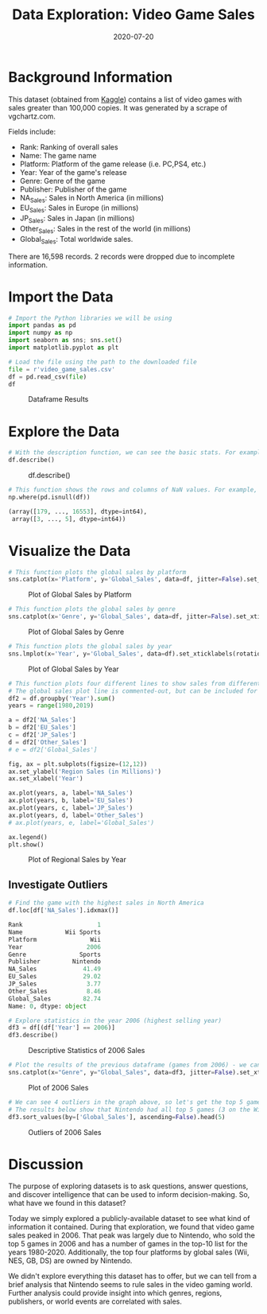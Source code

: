 #+title: Data Exploration: Video Game Sales
#+date: 2020-07-20
#+description: Exploring and visualizing data with Python.
#+filetags: :data:

* Background Information
This dataset (obtained from
[[https://www.kaggle.com/gregorut/videogamesales/data][Kaggle]])
contains a list of video games with sales greater than 100,000 copies.
It was generated by a scrape of vgchartz.com.

Fields include:

- Rank: Ranking of overall sales
- Name: The game name
- Platform: Platform of the game release (i.e. PC,PS4, etc.)
- Year: Year of the game's release
- Genre: Genre of the game
- Publisher: Publisher of the game
- NA_{Sales}: Sales in North America (in millions)
- EU_{Sales}: Sales in Europe (in millions)
- JP_{Sales}: Sales in Japan (in millions)
- Other_{Sales}: Sales in the rest of the world (in millions)
- Global_{Sales}: Total worldwide sales.

There are 16,598 records. 2 records were dropped due to incomplete
information.

* Import the Data
#+begin_src python
# Import the Python libraries we will be using
import pandas as pd
import numpy as np
import seaborn as sns; sns.set()
import matplotlib.pyplot as plt

# Load the file using the path to the downloaded file
file = r'video_game_sales.csv'
df = pd.read_csv(file)
df
#+end_src

#+caption: Dataframe Results
[[https://img.cleberg.net/blog/20200720-data-exploration-video-game-sales/01_dataframe-min.png]]

* Explore the Data
#+begin_src python
# With the description function, we can see the basic stats. For example, we can also see that the 'Year' column has some incomplete values.
df.describe()
#+end_src

#+caption: df.describe()
[[https://img.cleberg.net/blog/20200720-data-exploration-video-game-sales/02_describe-min.png]]

#+begin_src python
# This function shows the rows and columns of NaN values. For example, df[179,3] = nan
np.where(pd.isnull(df))

(array([179, ..., 16553], dtype=int64),
 array([3, ..., 5], dtype=int64))
#+end_src

* Visualize the Data
#+begin_src python
# This function plots the global sales by platform
sns.catplot(x='Platform', y='Global_Sales', data=df, jitter=False).set_xticklabels(rotation=90)
#+end_src

#+caption: Plot of Global Sales by Platform
[[https://img.cleberg.net/blog/20200720-data-exploration-video-game-sales/03_plot-min.png]]

#+begin_src python
# This function plots the global sales by genre
sns.catplot(x='Genre', y='Global_Sales', data=df, jitter=False).set_xticklabels(rotation=45)
#+end_src

#+caption: Plot of Global Sales by Genre
[[https://img.cleberg.net/blog/20200720-data-exploration-video-game-sales/04_plot-min.png]]

#+begin_src python
# This function plots the global sales by year
sns.lmplot(x='Year', y='Global_Sales', data=df).set_xticklabels(rotation=45)
#+end_src

#+caption: Plot of Global Sales by Year
[[https://img.cleberg.net/blog/20200720-data-exploration-video-game-sales/05_plot-min.png]]

#+begin_src python
# This function plots four different lines to show sales from different regions.
# The global sales plot line is commented-out, but can be included for comparison
df2 = df.groupby('Year').sum()
years = range(1980,2019)

a = df2['NA_Sales']
b = df2['EU_Sales']
c = df2['JP_Sales']
d = df2['Other_Sales']
# e = df2['Global_Sales']

fig, ax = plt.subplots(figsize=(12,12))
ax.set_ylabel('Region Sales (in Millions)')
ax.set_xlabel('Year')

ax.plot(years, a, label='NA_Sales')
ax.plot(years, b, label='EU_Sales')
ax.plot(years, c, label='JP_Sales')
ax.plot(years, d, label='Other_Sales')
# ax.plot(years, e, label='Global_Sales')

ax.legend()
plt.show()
#+end_src

#+caption: Plot of Regional Sales by Year
[[https://img.cleberg.net/blog/20200720-data-exploration-video-game-sales/06_plot-min.png]]

** Investigate Outliers
#+begin_src python
# Find the game with the highest sales in North America
df.loc[df['NA_Sales'].idxmax()]

Rank                     1
Name            Wii Sports
Platform               Wii
Year                  2006
Genre               Sports
Publisher         Nintendo
NA_Sales             41.49
EU_Sales             29.02
JP_Sales              3.77
Other_Sales           8.46
Global_Sales         82.74
Name: 0, dtype: object

# Explore statistics in the year 2006 (highest selling year)
df3 = df[(df['Year'] == 2006)]
df3.describe()
#+end_src

#+caption: Descriptive Statistics of 2006 Sales
[[https://img.cleberg.net/blog/20200720-data-exploration-video-game-sales/07_2006_stats-min.png]]

#+begin_src python
# Plot the results of the previous dataframe (games from 2006) - we can see the year's results were largely carried by Wii Sports
sns.catplot(x="Genre", y="Global_Sales", data=df3, jitter=False).set_xticklabels(rotation=45)
#+end_src

#+caption: Plot of 2006 Sales
[[https://img.cleberg.net/blog/20200720-data-exploration-video-game-sales/08_plot-min.png]]

#+begin_src python
# We can see 4 outliers in the graph above, so let's get the top 5 games from that dataframe
# The results below show that Nintendo had all top 5 games (3 on the Wii and 2 on the DS)
df3.sort_values(by=['Global_Sales'], ascending=False).head(5)
#+end_src

#+caption: Outliers of 2006 Sales
[[https://img.cleberg.net/blog/20200720-data-exploration-video-game-sales/09_outliers-min.png]]

* Discussion
The purpose of exploring datasets is to ask questions, answer questions,
and discover intelligence that can be used to inform decision-making.
So, what have we found in this dataset?

Today we simply explored a publicly-available dataset to see what kind
of information it contained. During that exploration, we found that
video game sales peaked in 2006. That peak was largely due to Nintendo,
who sold the top 5 games in 2006 and has a number of games in the top-10
list for the years 1980-2020. Additionally, the top four platforms by
global sales (Wii, NES, GB, DS) are owned by Nintendo.

We didn't explore everything this dataset has to offer, but we can tell
from a brief analysis that Nintendo seems to rule sales in the video
gaming world. Further analysis could provide insight into which genres,
regions, publishers, or world events are correlated with sales.
